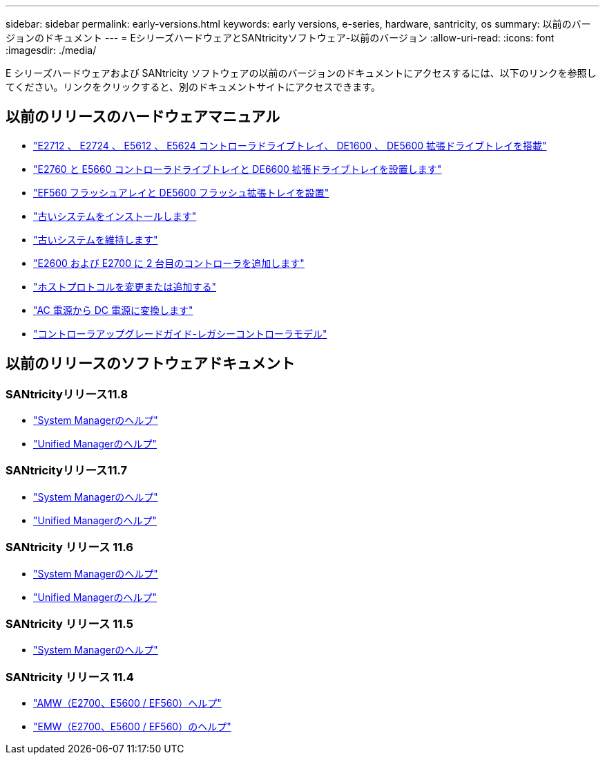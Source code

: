 ---
sidebar: sidebar 
permalink: early-versions.html 
keywords: early versions, e-series, hardware, santricity, os 
summary: 以前のバージョンのドキュメント 
---
= EシリーズハードウェアとSANtricityソフトウェア-以前のバージョン
:allow-uri-read: 
:icons: font
:imagesdir: ./media/


[role="lead"]
E シリーズハードウェアおよび SANtricity ソフトウェアの以前のバージョンのドキュメントにアクセスするには、以下のリンクを参照してください。リンクをクリックすると、別のドキュメントサイトにアクセスできます。



== 以前のリリースのハードウェアマニュアル

* https://library.netapp.com/ecm/ecm_download_file/ECMLP2484026["E2712 、 E2724 、 E5612 、 E5624 コントローラドライブトレイ、 DE1600 、 DE5600 拡張ドライブトレイを搭載"^]
* https://library.netapp.com/ecm/ecm_download_file/ECMLP2484072["E2760 と E5660 コントローラドライブトレイと DE6600 拡張ドライブトレイを設置します"^]
* https://library.netapp.com/ecm/ecm_download_file/ECMLP2484108["EF560 フラッシュアレイと DE5600 フラッシュ拡張トレイを設置"^]
* https://mysupport.netapp.com/info/web/ECMP11392380.html["古いシステムをインストールします"^]
* https://mysupport.netapp.com/info/web/ECMP11751516.html["古いシステムを維持します"^]
* https://mysupport.netapp.com/ecm/ecm_download_file/ECMP1394872["E2600 および E2700 に 2 台目のコントローラを追加します"^]
* https://library.netapp.com/ecm/ecm_download_file/ECMLP2353447["ホストプロトコルを変更または追加する"^]
* https://mysupport.netapp.com/ecm/ecm_download_file/ECMP1656638["AC 電源から DC 電源に変換します"^]
* https://library.netapp.com/ecm/ecm_download_file/ECMLP2589397["コントローラアップグレードガイド-レガシーコントローラモデル"^]




== 以前のリリースのソフトウェアドキュメント



=== SANtricityリリース11.8

* https://docs.netapp.com/us-en/e-series-santricity-118/index.html["System Managerのヘルプ"^]
* https://docs.netapp.com/us-en/e-series-santricity-118/index.html["Unified Managerのヘルプ"^]




=== SANtricityリリース11.7

* https://docs.netapp.com/us-en/e-series-santricity-117/index.html["System Managerのヘルプ"^]
* https://docs.netapp.com/us-en/e-series-santricity-117/index.html["Unified Managerのヘルプ"^]




=== SANtricity リリース 11.6

* https://docs.netapp.com/us-en/e-series-santricity-116/index.html["System Managerのヘルプ"^]
* https://docs.netapp.com/us-en/e-series-santricity-116/index.html["Unified Managerのヘルプ"^]




=== SANtricity リリース 11.5

* https://docs.netapp.com/us-en/e-series-santricity-115/index.html["System Managerのヘルプ"^]




=== SANtricity リリース 11.4

* https://mysupport.netapp.com/ecm/ecm_get_file/ECMLP2862590["AMW（E2700、E5600 / EF560）ヘルプ"^]
* https://mysupport.netapp.com/ecm/ecm_get_file/ECMLP2862588["EMW（E2700、E5600 / EF560）のヘルプ"^]

